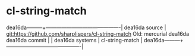 * cl-string-match



dea16da---------+-------------------------------------------|
dea16da source  | git:https://github.com/sharplispers/cl-string-match
Old:
mercurial   dea16da
dea16da commit  |   |
dea16da systems | cl-string-match |
dea16da---------+-------------------------------------------|

